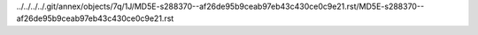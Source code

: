 ../../../../.git/annex/objects/7q/1J/MD5E-s288370--af26de95b9ceab97eb43c430ce0c9e21.rst/MD5E-s288370--af26de95b9ceab97eb43c430ce0c9e21.rst